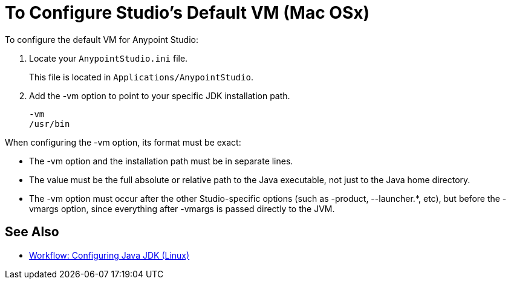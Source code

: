 = To Configure Studio's Default VM (Mac OSx)

To configure the default VM for Anypoint Studio:

. Locate your `AnypointStudio.ini` file.
+
This file is located in `Applications/AnypointStudio`.
. Add the -vm option to point to your specific JDK installation path.
+
[source,sample,linenums]
----
-vm
/usr/bin
----

When configuring the -vm option, its format must be exact:

* The -vm option and the installation path must be in separate lines.
* The value must be the full absolute or relative path to the Java executable, not just to the Java home directory.
* The -vm option must occur after the other Studio-specific options (such as -product, --launcher.*, etc), but before the -vmargs option, since everything after -vmargs is passed directly to the JVM.

== See Also

* link:/anypoint-studio/v/7.1/jdk-requirement-lnx-worflow[Workflow: Configuring Java JDK (Linux)]
